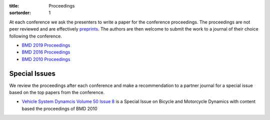 :title: Proceedings
:sortorder: 1

At each conference we ask the presenters to write a paper for the conference
proceedings. The proceedings are not peer reviewed and are effectively
preprints_. The authors are then welcome to submit the work to a journal of
their choice following the conference.

- `BMD 2019 Proceedings`_
- `BMD 2016 Proceedings`_
- `BMD 2010 Proceedings`_

.. _preprints: https://en.wikipedia.org/wiki/Preprint
.. _BMD 2019 Proceedings: https://bmd2019.figshare.com
.. _BMD 2016 Proceedings: https://figshare.com/collections/Proceedings_of_the_2016_Bicycle_and_Motorcycle_Dynamics_Conference/3460590
.. _BMD 2010 Proceedings: http://www.bicycle.tudelft.nl/ProceedingsBMD2010

Special Issues
==============

We review the proceedings after each conference and make a recommendation to a
partner journal for a special issue based on the top papers from the
conference.

- `Vehicle System Dynamcis Volume 50 Issue 8 <http://www.tandfonline.com/toc/nvsd20/50/8>`_
  is a Special Issue on Bicycle and Motorcycle Dynamics with content based the
  proceedings of BMD 2010
